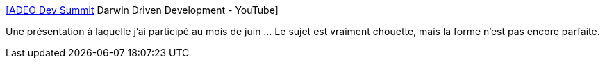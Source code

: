:jbake-type: post
:jbake-status: published
:jbake-title: [ADEO Dev Summit] Darwin Driven Development - YouTube
:jbake-tags: programming,présentation,docker,darwin,architecture,_mois_oct.,_année_2019
:jbake-date: 2019-10-10
:jbake-depth: ../
:jbake-uri: shaarli/1570714160000.adoc
:jbake-source: https://nicolas-delsaux.hd.free.fr/Shaarli?searchterm=https%3A%2F%2Fwww.youtube.com%2Fwatch%3Fv%3Djh_FciOg55s%26list%3DPLTzNapVaggug3Iz1guwleQrRvtgqlAKLe%26index%3D3%26t%3D0s&searchtags=programming+pr%C3%A9sentation+docker+darwin+architecture+_mois_oct.+_ann%C3%A9e_2019
:jbake-style: shaarli

https://www.youtube.com/watch?v=jh_FciOg55s&list=PLTzNapVaggug3Iz1guwleQrRvtgqlAKLe&index=3&t=0s[[ADEO Dev Summit] Darwin Driven Development - YouTube]

Une présentation à laquelle j'ai participé au mois de juin ... Le sujet est vraiment chouette, mais la forme n'est pas encore parfaite.
